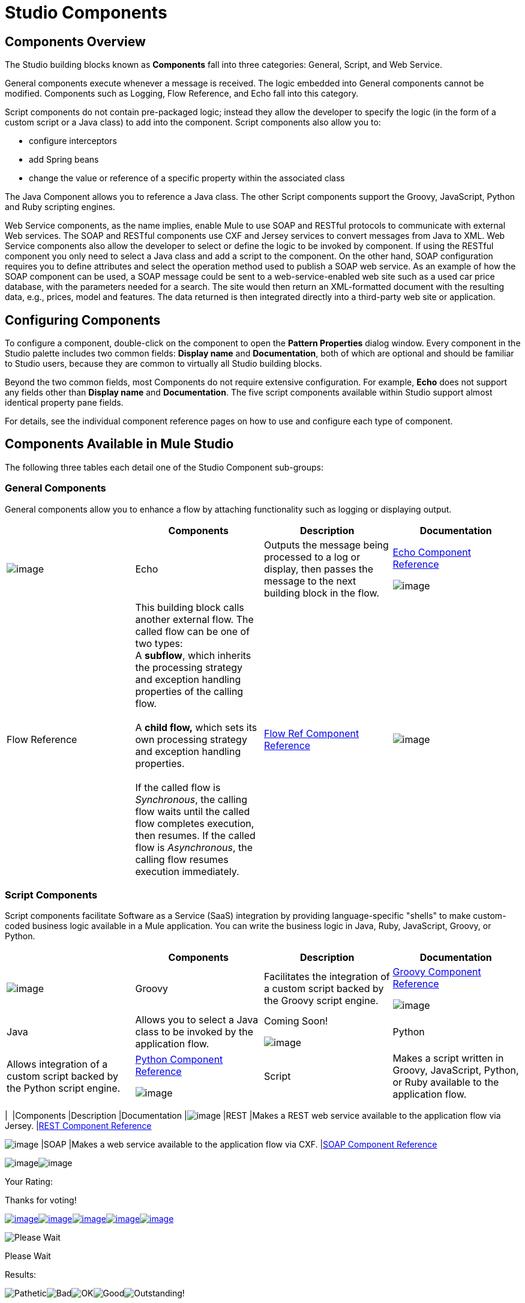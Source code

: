 = Studio Components

== Components Overview

The Studio building blocks known as *Components* fall into three categories: General, Script, and Web Service.

General components execute whenever a message is received. The logic embedded into General components cannot be modified. Components such as Logging, Flow Reference, and Echo fall into this category.

Script components do not contain pre-packaged logic; instead they allow the developer to specify the logic (in the form of a custom script or a Java class) to add into the component. Script components also allow you to:

* configure interceptors
* add Spring beans
* change the value or reference of a specific property within the associated class

The Java Component allows you to reference a Java class. The other Script components support the Groovy, JavaScript, Python and Ruby scripting engines.

Web Service components, as the name implies, enable Mule to use SOAP and RESTful protocols to communicate with external Web services. The SOAP and RESTful components use CXF and Jersey services to convert messages from Java to XML. Web Service components also allow the developer to select or define the logic to be invoked by component. If using the RESTful component you only need to select a Java class and add a script to the component. On the other hand, SOAP configuration requires you to define attributes and select the operation method used to publish a SOAP web service. As an example of how the SOAP component can be used, a SOAP message could be sent to a web-service-enabled web site such as a used car price database, with the parameters needed for a search. The site would then return an XML-formatted document with the resulting data, e.g., prices, model and features. The data returned is then integrated directly into a third-party web site or application.

== Configuring Components

To configure a component, double-click on the component to open the *Pattern Properties* dialog window. Every component in the Studio palette includes two common fields: *Display name* and *Documentation*, both of which are optional and should be familiar to Studio users, because they are common to virtually all Studio building blocks.

Beyond the two common fields, most Components do not require extensive configuration. For example, *Echo* does not support any fields other than *Display name* and *Documentation*. The five script components available within Studio support almost identical property pane fields.

For details, see the individual component reference pages on how to use and configure each type of component.

== Components Available in Mule Studio

The following three tables each detail one of the Studio Component sub-groups:

=== General Components

General components allow you to enhance a flow by attaching functionality such as logging or displaying output.

[cols=",,,",options="header",]
|===
|  |Components |Description |Documentation
|image:/documentation-3.2/download/attachments/52527466/Echo-24x16.png?version=1&modificationDate=1320875147816[image] |Echo |Outputs the message being processed to a log or display, then passes the message to the next building block in the flow. |link:/documentation-3.2/display/32X/Echo+Component+Reference[Echo Component Reference]


image:/documentation-3.2/download/attachments/52527466/flow-reference-24x16.png?version=1&modificationDate=1320875353378[image] |Flow Reference |This building block calls another external flow. The called flow can be one of two types: +
 A *subflow*, which inherits the processing strategy and exception handling properties of the calling flow. +
 +
 A *child flow,* which sets its own processing strategy and exception handling properties. +
 +
 If the called flow is _Synchronous_, the calling flow waits until the called flow completes execution, then resumes. If the called flow is _Asynchronous_, the calling flow resumes execution immediately. |link:/documentation-3.2/display/32X/Flow+Ref+Component+Reference[Flow Ref Component Reference]
|image:/documentation-3.2/download/attachments/52527466/Logger-24x16.png?version=1&modificationDate=1320875225785[image] |Logger |Logs custom strings, including strings constructed from embedded expressions. Also allows specification of logging level and category. |link:/documentation-3.2/display/32X/Logger+Component+Reference[Logger Component Reference]

|===

=== Script Components

Script components facilitate Software as a Service (SaaS) integration by providing language-specific "shells" to make custom-coded business logic available in a Mule application. You can write the business logic in Java, Ruby, JavaScript, Groovy, or Python.

[cols=",,,",options="header",]
|===
|  |Components |Description |Documentation
|image:/documentation-3.2/download/attachments/52527466/groovy-component-24x16.png?version=1&modificationDate=1320875147803[image] |Groovy |Facilitates the integration of a custom script backed by the Groovy script engine. |link:/documentation-3.2/display/32X/Groovy+Component+Reference[Groovy Component Reference]


image:/documentation-3.2/download/attachments/52527466/java-component-24x16.png?version=1&modificationDate=1320875147810[image] |Java |Allows you to select a Java class to be invoked by the application flow. |Coming Soon!


image:/documentation-3.2/download/attachments/52527466/python-component-24x16.png?version=1&modificationDate=1320875225775[image] |Python |Allows integration of a custom script backed by the Python script engine. |link:/documentation-3.2/display/32X/Python+Component+Reference[Python Component Reference]


image:/documentation-3.2/download/attachments/52527466/Component-24x16.png?version=1&modificationDate=1320875237149[image] |Script |Makes a script written in Groovy, JavaScript, Python, or Ruby available to the application flow. |link:/documentation-3.2/display/32X/Script+Component+Reference[Script Component Reference]

=== Web Service Components

Web Service components provide the developer with the framework to reference classes and API's needed by RESTful and SOAP services. These components let you add interceptors, bundled logic which executes before the service is published, that run tasks such as scheduling or logging a specific event.

[cols=",,,",options="header",]
|===
|  |Components |Description |Documentation
|image:/documentation-3.2/download/attachments/52527466/Rest-24x16.png?version=1&modificationDate=1320875225770[image] |REST |Makes a REST web service available to the application flow via Jersey. |link:/documentation-3.2/display/32X/REST+Component+Reference[REST Component Reference]


image:/documentation-3.2/download/attachments/52527466/Soap-24x16.png?version=1&modificationDate=1320875225778[image] |SOAP |Makes a web service available to the application flow via CXF. |link:/documentation-3.2/display/32X/SOAP+Component+Reference[SOAP Component Reference]

image:/documentation-3.2/download/resources/com.adaptavist.confluence.rate:rate/resources/themes/v2/gfx/loading_mini.gif[image]image:/documentation-3.2/download/resources/com.adaptavist.confluence.rate:rate/resources/themes/v2/gfx/rater.gif[image]

Your Rating:

Thanks for voting!

link:/documentation-3.2/plugins/rate/rating.action?decorator=none&displayFilter.includeCookies=true&displayFilter.includeUsers=true&ceoId=52527466&rating=1&redirect=true[image:/documentation-3.2/download/resources/com.adaptavist.confluence.rate:rate/resources/themes/v2/gfx/blank.gif[image]]link:/documentation-3.2/plugins/rate/rating.action?decorator=none&displayFilter.includeCookies=true&displayFilter.includeUsers=true&ceoId=52527466&rating=2&redirect=true[image:/documentation-3.2/download/resources/com.adaptavist.confluence.rate:rate/resources/themes/v2/gfx/blank.gif[image]]link:/documentation-3.2/plugins/rate/rating.action?decorator=none&displayFilter.includeCookies=true&displayFilter.includeUsers=true&ceoId=52527466&rating=3&redirect=true[image:/documentation-3.2/download/resources/com.adaptavist.confluence.rate:rate/resources/themes/v2/gfx/blank.gif[image]]link:/documentation-3.2/plugins/rate/rating.action?decorator=none&displayFilter.includeCookies=true&displayFilter.includeUsers=true&ceoId=52527466&rating=4&redirect=true[image:/documentation-3.2/download/resources/com.adaptavist.confluence.rate:rate/resources/themes/v2/gfx/blank.gif[image]]link:/documentation-3.2/plugins/rate/rating.action?decorator=none&displayFilter.includeCookies=true&displayFilter.includeUsers=true&ceoId=52527466&rating=5&redirect=true[image:/documentation-3.2/download/resources/com.adaptavist.confluence.rate:rate/resources/themes/v2/gfx/blank.gif[image]]

image:/documentation-3.2/download/resources/com.adaptavist.confluence.rate:rate/resources/themes/v2/gfx/blank.gif[Please Wait,title="Please Wait"]

Please Wait

Results:

image:/documentation-3.2/download/resources/com.adaptavist.confluence.rate:rate/resources/themes/v2/gfx/blank.gif[Pathetic,title="Pathetic"]image:/documentation-3.2/download/resources/com.adaptavist.confluence.rate:rate/resources/themes/v2/gfx/blank.gif[Bad,title="Bad"]image:/documentation-3.2/download/resources/com.adaptavist.confluence.rate:rate/resources/themes/v2/gfx/blank.gif[OK,title="OK"]image:/documentation-3.2/download/resources/com.adaptavist.confluence.rate:rate/resources/themes/v2/gfx/blank.gif[Good,title="Good"]image:/documentation-3.2/download/resources/com.adaptavist.confluence.rate:rate/resources/themes/v2/gfx/blank.gif[Outstanding!,title="Outstanding!"]

18

rates
